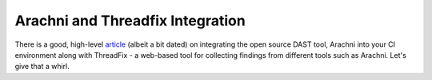 Arachni and Threadfix Integration
=================================
There is a good, high-level
`article <https://blog.secodis.com/2016/03/17/automated-security-tests-3-jenkins-arachni-threadfix/>`_
(albeit a bit dated) on integrating the open source DAST tool,
Arachni into your CI environment along with ThreadFix - a web-based tool for collecting
findings from different tools such as Arachni. Let's give that a whirl.



